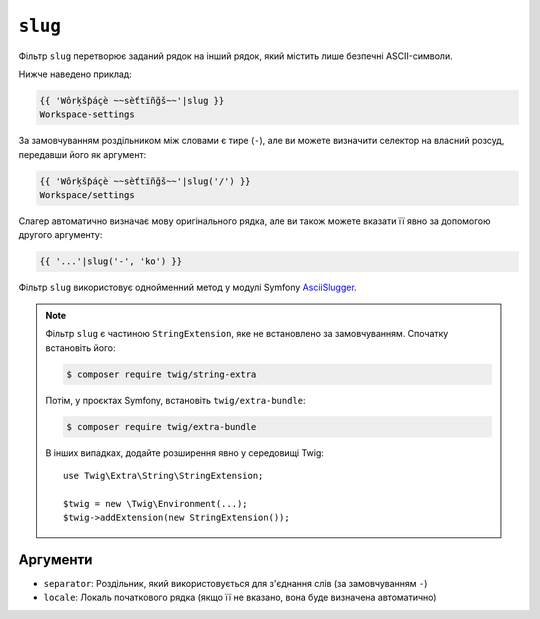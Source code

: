 ``slug``
========

Фільтр ``slug`` перетворює заданий рядок на інший рядок, який
містить лише безпечні ASCII-символи. 

Нижче наведено приклад:

.. code-block:: twig

    {{ 'Wôrķšƥáçè ~~sèťtïñğš~~'|slug }}
    Workspace-settings

За замовчуванням роздільником між словами є тире (``-``), але ви можете 
визначити селектор на власний розсуд, передавши його як аргумент:

.. code-block:: twig

    {{ 'Wôrķšƥáçè ~~sèťtïñğš~~'|slug('/') }}
    Workspace/settings

Слагер автоматично визначає мову оригінального рядка, але ви також можете вказати її явно
за допомогою другого аргументу:

.. code-block:: twig

    {{ '...'|slug('-', 'ko') }}

Фільтр ``slug`` використовує однойменний метод у модулі Symfony 
`AsciiSlugger <https://symfony.com/doc/current/components/string.html#slugger>`_.

.. note::

    Фільтр ``slug`` є частиною ``StringExtension``, яке не
    встановлено за замовчуванням. Спочатку встановіть його:

    .. code-block:: bash

        $ composer require twig/string-extra

    Потім, у проєктах Symfony, встановіть ``twig/extra-bundle``:

    .. code-block:: bash

        $ composer require twig/extra-bundle

    В інших випадках, додайте розширення явно у середовищі Twig::

        use Twig\Extra\String\StringExtension;

        $twig = new \Twig\Environment(...);
        $twig->addExtension(new StringExtension());

Аргументи
---------

* ``separator``: Роздільник, який використовується для з'єднання слів (за замовчуванням ``-``)
* ``locale``: Локаль початкового рядка (якщо її не вказано, вона буде визначена автоматично)
